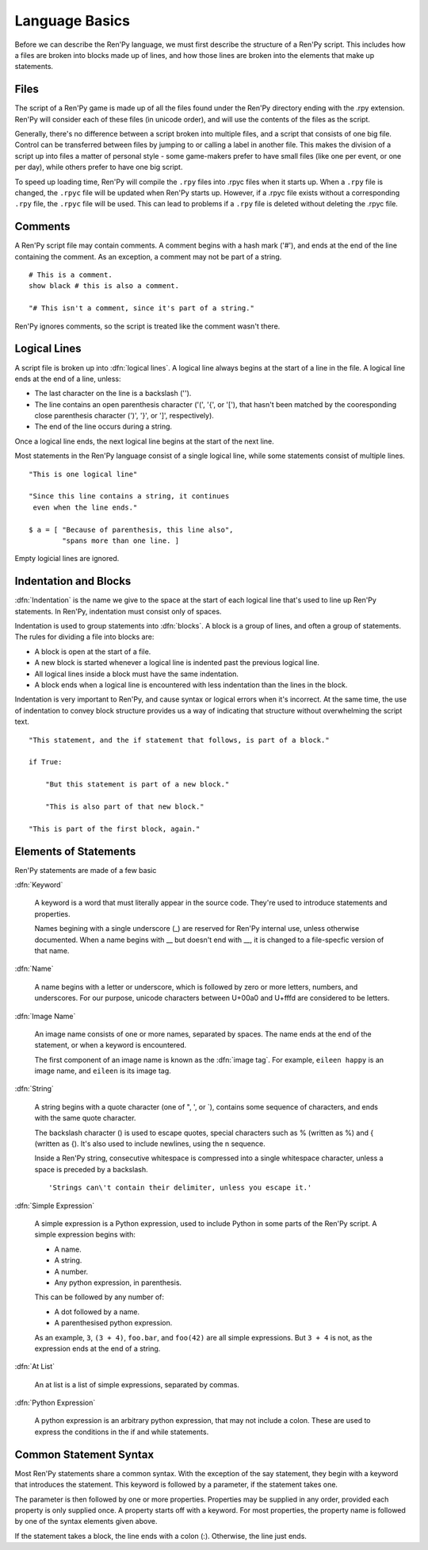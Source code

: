 ===============
Language Basics
===============

Before we can describe the Ren'Py language, we must first describe the
structure of a Ren'Py script. This includes how a files are broken into
blocks made up of lines, and how those lines are broken into the
elements that make up statements.

Files
=====

The script of a Ren'Py game is made up of all the files found under
the Ren'Py directory ending with the .rpy extension. Ren'Py will
consider each of these files (in unicode order), and will use the
contents of the files as the script.

Generally, there's no difference between a script broken into multiple
files, and a script that consists of one big file. Control can be
transferred between files by jumping to or calling a label in another
file.  This makes the division of a script up into files a matter of
personal style - some game-makers prefer to have small files (like one
per event, or one per day), while others prefer to have one big
script.

To speed up loading time, Ren'Py will compile the ``.rpy`` files into
.rpyc files when it starts up. When a ``.rpy`` file is changed, the ``.rpyc``
file will be updated when Ren'Py starts up. However, if a .rpyc file
exists without a corresponding ``.rpy`` file, the ``.rpyc`` file will be
used. This can lead to problems if a ``.rpy`` file is deleted without
deleting the .rpyc file.


Comments
========

A Ren'Py script file may contain comments. A comment begins with a
hash mark ('#'), and ends at the end of the line containing the
comment. As an exception, a comment may not be part of a string.

::

    # This is a comment.
    show black # this is also a comment.

    "# This isn't a comment, since it's part of a string."
    
Ren'Py ignores comments, so the script is treated like the comment
wasn't there.


Logical Lines
=============

A script file is broken up into :dfn:`logical lines`. A logical line
always begins at the start of a line in the file. A logical line ends
at the end of a line, unless:

* The last character on the line is a backslash ('\').

* The line contains an open parenthesis character ('(', '{', or '['),
  that hasn't been matched by the cooresponding close parenthesis
  character (')', '}', or ']', respectively).

* The end of the line occurs during a string.

Once a logical line ends, the next logical line begins at the start of
the next line.

Most statements in the Ren'Py language consist of a single logical
line, while some statements consist of multiple lines.

::

   "This is one logical line"

   "Since this line contains a string, it continues
    even when the line ends."

   $ a = [ "Because of parenthesis, this line also",
           "spans more than one line. ]

Empty logicial lines are ignored.
           

Indentation and Blocks
======================

:dfn:`Indentation` is the name we give to the space at the start of
each logical line that's used to line up Ren'Py statements. In
Ren'Py, indentation must consist only of spaces.

Indentation is used to group statements into :dfn:`blocks`. A block is
a group of lines, and often a group of statements. The rules for
dividing a file into blocks are:

* A block is open at the start of a file.

* A new block is started whenever a logical line is indented past the
  previous logical line.

* All logical lines inside a block must have the same indentation.

* A block ends when a logical line is encountered with less
  indentation than the lines in the block.

Indentation is very important to Ren'Py, and cause syntax or logical
errors when it's incorrect. At the same time, the use of indentation
to convey block structure provides us a way of indicating that
structure without overwhelming the script text.

::

   "This statement, and the if statement that follows, is part of a block."

   if True:

       "But this statement is part of a new block."

       "This is also part of that new block."

   "This is part of the first block, again."


Elements of Statements
======================

Ren'Py statements are made of a few basic 

:dfn:`Keyword`

    A keyword is a word that must literally appear in the source
    code. They're used to introduce statements and properties.

    Names begining with a single underscore (_) are reserved for
    Ren'Py internal use, unless otherwise documented. When a name
    begins with __ but doesn't end with __, it is changed to a
    file-specfic version of that name.
    
:dfn:`Name`

    A name begins with a letter or underscore, which is followed by
    zero or more letters, numbers, and underscores. For our purpose,
    unicode characters between U+00a0 and U+fffd are considered to be
    letters.

:dfn:`Image Name`

    An image name consists of one or more names, separated by
    spaces. The name ends at the end of the statement, or when a
    keyword is encountered.

    The first component of an image name is known as the :dfn:`image
    tag`. For example, ``eileen happy`` is an image name, and
    ``eileen`` is its image tag.
    
:dfn:`String`

    A string begins with a quote character (one of ", ', or `),
    contains some sequence of characters, and ends with the same quote
    character.

    The backslash character (\) is used to escape quotes, special
    characters such as % (written as \%) and { (written as \{). It's
    also used to include newlines, using the \n sequence.

    Inside a Ren'Py string, consecutive whitespace is compressed into
    a single whitespace character, unless a space is preceded by a
    backslash. ::
    
        'Strings can\'t contain their delimiter, unless you escape it.' 

:dfn:`Simple Expression`

    A simple expression is a Python expression, used to include Python
    in some parts of the Ren'Py script. A simple expression begins
    with:

    * A name.
    * A string.
    * A number.
    * Any python expression, in parenthesis.

    This can be followed by any number of:

    * A dot followed by a name.
    * A parenthesised python expression.

    As an example, ``3``, ``(3 + 4)``, ``foo.bar``, and ``foo(42)``
    are all simple expressions. But ``3 + 4`` is not, as the
    expression ends at the end of a string.

:dfn:`At List`

    An at list is a list of simple expressions, separated by commas.

:dfn:`Python Expression`

    A python expression is an arbitrary python expression, that may
    not include a colon. These are used to express the conditions in
    the if and while statements.

    
Common Statement Syntax
=======================

Most Ren'Py statements share a common syntax. With the exception of
the say statement, they begin with a keyword that introduces the
statement. This keyword is followed by a parameter, if the statement
takes one.

The parameter is then followed by one or more properties. Properties
may be supplied in any order, provided each property is only supplied
once. A property starts off with a keyword. For most properties, the
property name is followed by one of the syntax elements given above.

If the statement takes a block, the line ends with a colon
(:). Otherwise, the line just ends.


